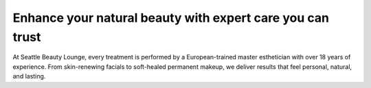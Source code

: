 .. modified_time: 2025-06-15T22:04:55.466Z

.. _h.57dyjenfsalh:

Enhance your natural beauty with expert care you can trust
==========================================================

|image1|

At Seattle Beauty Lounge, every treatment is performed by a
European-trained master esthetician with over 18 years of experience.
From skin-renewing facials to soft-healed permanent makeup, we deliver
results that feel personal, natural, and lasting.

.. |image1| image:: images/7.06-1.png
